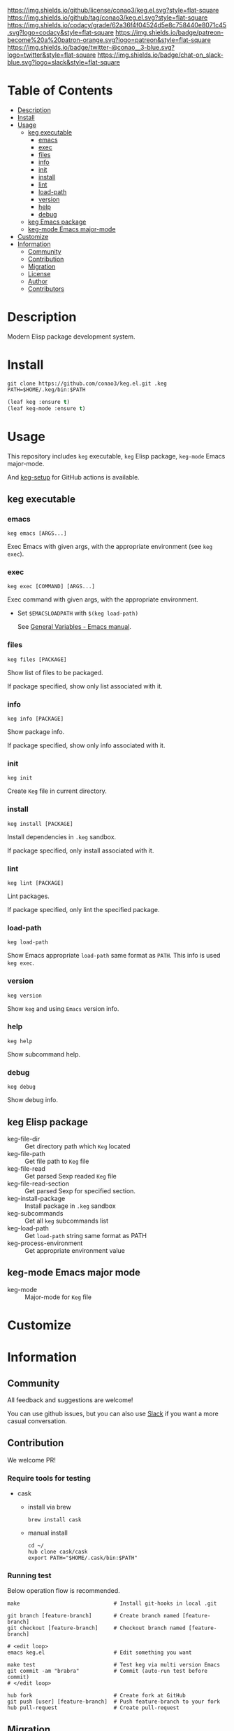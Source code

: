 #+author: conao3
#+date: <2020-03-20 Fri>

[[https://github.com/conao3/keg.el][https://raw.githubusercontent.com/conao3/files/master/blob/headers/png/keg.el.png]]
[[https://github.com/conao3/keg.el/blob/master/LICENSE][https://img.shields.io/github/license/conao3/keg.el.svg?style=flat-square]]
[[https://github.com/conao3/keg.el/releases][https://img.shields.io/github/tag/conao3/keg.el.svg?style=flat-square]]
[[https://github.com/conao3/keg.el/actions][https://github.com/conao3/keg.el/workflows/Main%20workflow/badge.svg]]
[[https://app.codacy.com/project/conao3/keg.el/dashboard][https://img.shields.io/codacy/grade/62a36f4f04524d5e8c758440e8071c45.svg?logo=codacy&style=flat-square]]
[[https://www.patreon.com/conao3][https://img.shields.io/badge/patreon-become%20a%20patron-orange.svg?logo=patreon&style=flat-square]]
[[https://twitter.com/conao_3][https://img.shields.io/badge/twitter-@conao__3-blue.svg?logo=twitter&style=flat-square]]
[[https://conao3-support.slack.com/join/shared_invite/enQtNjUzMDMxODcyMjE1LWUwMjhiNTU3Yjk3ODIwNzAxMTgwOTkxNmJiN2M4OTZkMWY0NjI4ZTg4MTVlNzcwNDY2ZjVjYmRiZmJjZDU4MDE][https://img.shields.io/badge/chat-on_slack-blue.svg?logo=slack&style=flat-square]]

* Table of Contents
- [[#description][Description]]
- [[#install][Install]]
- [[#usage][Usage]]
  - [[#keg-executable][keg executable]]
    - [[#emacs][emacs]]
    - [[#exec][exec]]
    - [[#files][files]]
    - [[#info][info]]
    - [[#init][init]]
    - [[#install][install]]
    - [[#lint][lint]]
    - [[#load-path][load-path]]
    - [[#version][version]]
    - [[#help][help]]
    - [[#debug][debug]]
  - [[#keg-emacs-package][keg Emacs package]]
  - [[#keg-mode-emacs-major-mode][keg-mode Emacs major-mode]]
- [[#customize][Customize]]
- [[#information][Information]]
  - [[#community][Community]]
  - [[#contribution][Contribution]]
  - [[#migration][Migration]]
  - [[#license][License]]
  - [[#author][Author]]
  - [[#contributors][Contributors]]

* Description
Modern Elisp package development system.

* Install
#+begin_src shell
  git clone https://github.com/conao3/keg.el.git .keg
  PATH=$HOME/.keg/bin:$PATH
#+end_src

#+begin_src emacs-lisp
  (leaf keg :ensure t)
  (leaf keg-mode :ensure t)
#+end_src

* Usage
This repository includes =keg= executable, =keg= Elisp package, =keg-mode= Emacs major-mode.

And [[https://github.com/marketplace/actions/setup-keg][keg-setup]] for GitHub actions is available.

** keg executable
*** emacs
#+begin_src shell
  keg emacs [ARGS...]
#+end_src
Exec Emacs with given args, with the appropriate environment (see =keg exec=).

*** exec
#+begin_src shell
  keg exec [COMMAND] [ARGS...]
#+end_src
Exec command with given args, with the appropriate environment.
- Set =$EMACSLOADPATH= with =$(keg load-path)=

  See [[https://www.gnu.org/software/emacs/manual/html_node/emacs/General-Variables.html#General-Variables][General Variables - Emacs manual]].

*** files
#+begin_src shell
  keg files [PACKAGE]
#+end_src
Show list of files to be packaged.

If package specified, show only list associated with it.

*** info
#+begin_src shell
  keg info [PACKAGE]
#+end_src
Show package info.

If package specified, show only info associated with it.

*** init
#+begin_src shell
  keg init
#+end_src
Create =Keg= file in current directory.

*** install
#+begin_src shell
  keg install [PACKAGE]
#+end_src
Install dependencies in =.keg= sandbox.

If package specified, only install associated with it.

*** lint
#+begin_src shell
  keg lint [PACKAGE]
#+end_src
Lint packages.

If package specified, only lint the specified package.

*** load-path
#+begin_src shell
  keg load-path
#+end_src
Show Emacs appropriate =load-path= same format as =PATH=.
This info is used =keg exec=.

*** version
#+begin_src shell
  keg version
#+end_src
Show =keg= and using =Emacs= version info.

*** help
#+begin_src shell
  keg help
#+end_src
Show subcommand help.

*** debug
#+begin_src shell
  keg debug
#+end_src
Show debug info.


** keg Elisp package
- keg-file-dir :: Get directory path which =Keg= located
- keg-file-path :: Get file path to =Keg= file
- keg-file-read :: Get parsed Sexp readed =Keg= file
- keg-file-read-section :: Get parsed Sexp for specified section.
- keg-install-package :: Install package in =.keg= sandbox
- keg-subcommands :: Get all =keg= subcommands list
- keg-load-path :: Get =load-path= string same format as PATH
- keg-process-environment :: Get appropriate environment value

** keg-mode Emacs major mode
- keg-mode :: Major-mode for =Keg= file

* Customize

* Information
** Community
All feedback and suggestions are welcome!

You can use github issues, but you can also use [[https://conao3-support.slack.com/join/shared_invite/enQtNjUzMDMxODcyMjE1LWUwMjhiNTU3Yjk3ODIwNzAxMTgwOTkxNmJiN2M4OTZkMWY0NjI4ZTg4MTVlNzcwNDY2ZjVjYmRiZmJjZDU4MDE][Slack]]
if you want a more casual conversation.

** Contribution
We welcome PR!

*** Require tools for testing
- cask
  - install via brew
    #+begin_src shell
      brew install cask
    #+end_src

  - manual install
    #+begin_src shell
      cd ~/
      hub clone cask/cask
      export PATH="$HOME/.cask/bin:$PATH"
    #+end_src

*** Running test
Below operation flow is recommended.
#+begin_src shell
  make                              # Install git-hooks in local .git

  git branch [feature-branch]       # Create branch named [feature-branch]
  git checkout [feature-branch]     # Checkout branch named [feature-branch]

  # <edit loop>
  emacs keg.el                      # Edit something you want

  make test                         # Test keg via multi version Emacs
  git commit -am "brabra"           # Commit (auto-run test before commit)
  # </edit loop>

  hub fork                          # Create fork at GitHub
  git push [user] [feature-branch]  # Push feature-branch to your fork
  hub pull-request                  # Create pull-request
#+end_src

** Migration

** License
#+begin_example
  General Public License Version 3 (GPLv3)
  Copyright (c) Naoya Yamashita - https://conao3.com
  https://github.com/conao3/keg.el/blob/master/LICENSE
#+end_example

** Author
- Naoya Yamashita ([[https://github.com/conao3][conao3]])

** Contributors
